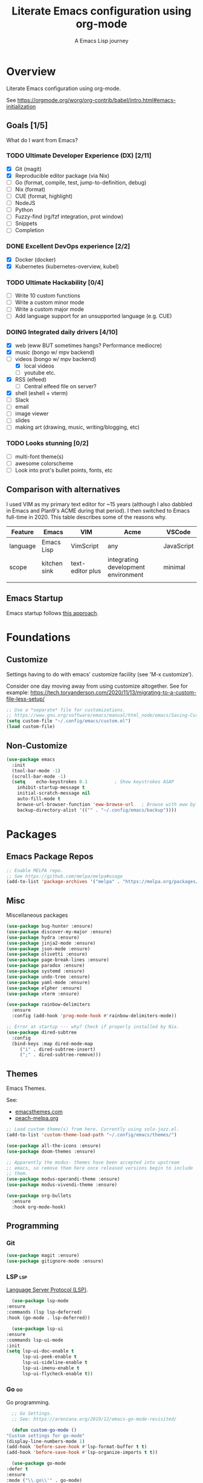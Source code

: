 #+TITLE: Literate Emacs configuration using org-mode
#+SUBTITLE: A Emacs Lisp journey
#+PROPERTY: header-args:emacs-lisp :tangle ~/.config/emacs/init.el
#+TODO: TODO DOING BLOCKED | DONE

* Overview

  Literate Emacs configuration using org-mode.

  See https://orgmode.org/worg/org-contrib/babel/intro.html#emacs-initialization

** Goals [1/5]

   What do I want from Emacs?
   
*** TODO Ultimate Developer Experience (DX) [2/11]
    - [X] Git (magit)
    - [X] Reproducible editor package (via Nix)
    - [ ] Go (format, compile, test, jump-to-definition, debug)
    - [ ] Nix (format)
    - [ ] CUE (format, highlight)
    - [ ] NodeJS
    - [ ] Python
    - [ ] Fuzzy-find (rg/fzf integration, prot window)
    - [ ] Snippets
    - [ ] Completion
*** DONE Excellent DevOps experience [2/2]
    - [X] Docker (docker)
    - [X] Kubernetes (kubernetes-overview, kubel)
*** TODO Ultimate Hackability [0/4]
    - [ ] Write 10 custom functions
    - [ ] Write a custom minor mode
    - [ ] Write a custom major mode
    - [ ] Add language support for an unsupported language (e.g. CUE)
*** DOING Integrated daily drivers [4/10]
    - [X] web (eww BUT sometimes hangs? Performance mediocre)
    - [X] music (bongo w/ mpv backend)
    - [-] videos (bongo w/ mpv backend)
      - [X] local videos
      - [ ] youtube etc.
    - [X] RSS (elfeed)
      - [ ] Central elfeed file on server?
    - [X] shell (eshell + vterm)
    - [ ] Slack
    - [ ] email
    - [ ] image viewer
    - [ ] slides
    - [ ] making art (drawing, music, writing/blogging, etc)
*** TODO Looks stunning [0/2]
    - [ ] multi-font theme(s)
    - [ ] awesome colorscheme
    - [ ] Look into prot's bullet points, fonts, etc
** Comparison with alternatives

   I used VIM as my primary text editor for ~15 years (although I also
   dabbled in Emacs and Plan9's ACME during that period). I then
   switched to Emacs full-time in 2020. This table describes some of
   the reasons why.

   #+NAME: Emacs vs. Alternatives
   | Feature  | Emacs        | VIM              | Acme                                | VSCode     |
   |----------+--------------+------------------+-------------------------------------+------------|
   | language | Emacs Lisp   | VimScript        | any                                 | JavaScript |
   | scope    | kitchen sink | text-editor plus | integrating development environment | minimal    |
   |          |              |                  |                                     |            |
** Emacs Startup

   Emacs startup follows [[https://www.gnu.org/software/emacs/manual/html_node/elisp/Startup-Summary.html][this approach]].

   
   

* Foundations

** Customize

   Settings having to do with emacs' customize facility (see 'M-x customize').

   Consider one day moving away from using customize altogether.
   See for example: https://tech.toryanderson.com/2020/11/13/migrating-to-a-custom-file-less-setup/

   #+begin_src emacs-lisp
     ;; Use a *separate* file for customizations.
     ;; https://www.gnu.org/software/emacs/manual/html_node/emacs/Saving-Customizations.html#Saving-Customizations
     (setq custom-file "~/.config/emacs/custom.el")
     (load custom-file)
   #+end_src

** Non-Customize
   #+begin_src emacs-lisp
     (use-package emacs
       :init
       (tool-bar-mode -1)
       (scroll-bar-mode -1)
       (setq	echo-keystrokes 0.1          ; Show keystrokes ASAP
	     inhibit-startup-message t
	     initial-scratch-message nil
	     auto-fill-mode t
	     browse-url-browser-function 'eww-browse-url   ; Browse with eww by default
	     backup-directory-alist '(("" . "~/.config/emacs/backup"))))
   #+end_src
   
* Packages
** Emacs Package Repos
   #+begin_src emacs-lisp
     ;; Enable MELPA repo.
     ;; See https://github.com/melpa/melpa#usage
     (add-to-list 'package-archives '("melpa" . "https://melpa.org/packages/") t)
   #+end_src

** Misc
   Miscellaneous packages

   #+begin_src emacs-lisp
     (use-package bug-hunter :ensure)
     (use-package discover-my-major :ensure)
     (use-package hydra :ensure)
     (use-package jinja2-mode :ensure)
     (use-package json-mode :ensure)
     (use-package olivetti :ensure)
     (use-package page-break-lines :ensure)
     (use-package paradox :ensure)
     (use-package systemd :ensure)
     (use-package undo-tree :ensure)
     (use-package yaml-mode :ensure)
     (use-package elpher :ensure)
     (use-package vterm :ensure)

     (use-package rainbow-delimiters
       :ensure
       :config (add-hook 'prog-mode-hook #'rainbow-delimiters-mode))

     ;; Error at startup --- why? Check if properly installed by Nix.
     (use-package dired-subtree
       :config
       (bind-keys :map dired-mode-map
		  ("i" . dired-subtree-insert)
		  (";" . dired-subtree-remove)))
   #+end_src

** Themes

   Emacs Themes.

   See:
   - [[https://emacsthemes.com/][emacsthemes.com]]
   - [[https://peach-melpa.org/][peach-melpa.org]]

   #+begin_src emacs-lisp
     ;; Load custom theme(s) from here. Currently using solo-jazz.el.
     (add-to-list 'custom-theme-load-path "~/.config/emacs/themes/")

     (use-package all-the-icons :ensure)
     (use-package doom-themes :ensure)

     ;; Apparently the modus- themes have been accepted into upstream
     ;; emacs, so remove them here once released versions begin to include
     ;; them.
     (use-package modus-operandi-theme :ensure)
     (use-package modus-vivendi-theme :ensure)

     (use-package org-bullets
       :ensure
       :hook org-mode-hook)
   #+end_src

** Programming
*** Git
    #+begin_src emacs-lisp
      (use-package magit :ensure)
      (use-package gitignore-mode :ensure)
    #+end_src
*** LSP                                                                 :lsp:

    [[https://microsoft.github.io/language-server-protocol/][Language Server Protocol (LSP)]].

    #+begin_src emacs-lisp
      (use-package lsp-mode
	:ensure
	:commands (lsp lsp-deferred)
	:hook (go-mode . lsp-deferred))

      (use-package lsp-ui
	:ensure
	:commands lsp-ui-mode
	:init
	(setq lsp-ui-doc-enable t
	      lsp-ui-peek-enable t
	      lsp-ui-sideline-enable t
	      lsp-ui-imenu-enable t
	      lsp-ui-flycheck-enable t))
    #+end_src
*** Go                                                                   :go:

    Go programming.
   
    #+begin_src emacs-lisp
      ;; Go Settings.
      ;; See: https://arenzana.org/2019/12/emacs-go-mode-revisited/

      (defun custom-go-mode ()
	"Custom settings for go-mode"
	(display-line-numbers-mode 1)
	(add-hook 'before-save-hook #'lsp-format-buffer t t)
	(add-hook 'before-save-hook #'lsp-organize-imports t t))

      (use-package go-mode
	:defer t
	:ensure
	:mode ("\\.go\\'" . go-mode)
	:init
	(setq compile-command "echo Building... && go build -v && echo Testing... && go test -v && echo Linter... && golangci-lint")
	(setq compilation-read-command nil)
	:hook custom-go-mode
	:bind (("M-," . compile)
	       ("M-." . godef-jump)))
    #+end_src

*** Nix                                                                 :nix:
    #+begin_src emacs-lisp
      (use-package nix-mode :ensure)
    #+end_src
*** CUE                                                                 :cue:
    TODO
*** Python
    TODO
*** Javascript / TypeScript
    TODO
*** Ruby
** DevOps
*** Docker

    #+begin_src emacs-lisp
      (use-package docker
	:ensure t
	:bind ("C-c d" . docker))

      (use-package dockerfile-mode :ensure)
    #+end_src

*** Kubernetes

    Packages for interacting with Kubernetes.
    
    #+begin_src emacs-lisp
      ;; See https://github.com/chrisbarrett/kubernetes-el
      (use-package kubernetes
	:ensure t
	:commands (kubernetes-overview))

      ;; See https://github.com/abrochard/kubel
      (use-package kubel :ensure)
    #+end_src

** Completion

   IDO mode settings.

   See https://masteringemacs.org/article/introduction-to-ido-mode

   #+BEGIN_SRC emacs-lisp
     (require 'ido)
     (ido-mode t)
     (setq ido-enable-flex-matching t
	   ido-everywhere t
	   ido-create-new-buffer 'always)
   #+END_SRC
** Media
*** RSS/Atom Feeds

    #+begin_src emacs-lisp
      (use-package elfeed :ensure)
      (use-package elfeed-org
	:ensure
	:config
	(elfeed-org)
	(setq rmh-elfeed-org-files (list "~/.config/emacs/elfeed.org")))
    #+end_src
*** Multimedia

    Use bongo to play audio and video.
   
    #+begin_src emacs-lisp
      (use-package bongo
	:ensure
	:init
	;; It seems bongo doesn't play opus files by default. Let's fix that!
	(setq bongo-custom-backend-matchers
	      `((mpv local-file "opus"))))

      ;; Maybe remove this? Review pros/cons.
      ;; youtube-dl on the CLI seems to download less (e.g. via "youtube-dl -x URL")
      (use-package ytdl :ensure)
    #+end_src
** Key Bindings

   Configuration relating mainly to key binding.

   #+begin_src emacs-lisp
     (global-set-key (kbd "C-c C-c") 'comment-or-uncomment-region)
     (setq compilation-scroll-output t)

     (use-package dumb-jump
       :ensure
       :bind (("M-g o" . dumb-jump-go-other-window)
	      ("M-g j" . dumb-jump-go)
	      ("M-g b" . dumb-jump-back)
	      ("M-g i" . dumb-jump-go-prompt)
	      ("M-g x" . dumb-jump-go-prefer-external)
	      ("M-g z" . dumb-jump-go-prefer-external-other-window))
       :config (setq dumb-jump-selector 'ivy) ;; (setq dumb-jump-selector 'helm)
       )

     (defhydra dumb-jump-hydra (:color blue :columns 3)
       "Dumb Jump"
       ("j" dumb-jump-go "Go")
       ("o" dumb-jump-go-other-window "Other window")
       ("e" dumb-jump-go-prefer-external "Go external")
       ("x" dumb-jump-go-prefer-external-other-window "Go external other window")
       ("i" dumb-jump-go-prompt "Prompt")
       ("l" dumb-jump-quick-look "Quick look")
       ("b" dumb-jump-back "Back"))
   #+end_src
  
** Thin Ice!

   This is an area for things I suspect I don't need, but am not
   completely sure about deleting yet. On thin ice!

   #+BEGIN_SRC emacs-lisp
     ;; Company mode is a standard completion package that works well with lsp-mode.
     ;; company-lsp integrates company mode completion with lsp-mode.
     ;; completion-at-point also works out of the box but doesn't support snippets.
     (use-package company
       :ensure
       :config
       (setq company-idle-delay 0)
       (setq company-minimum-prefix-length 1))

     (use-package company-lsp
       :ensure
       :commands company-lsp)

     ;; Optional - provides snippet support.
     (use-package yasnippet
       :ensure
       :commands yas-minor-mode
       :hook (go-mode . yas-minor-mode))

     (setq compilation-window-height 14)
     (defun my-compilation-hook ()
       (when (not (get-buffer-window "*compilation*"))
	 (save-selected-window
	   (save-excursion
	     (let* ((w (split-window-vertically))
		    (h (window-height w)))
	       (select-window w)
	       (switch-to-buffer "*compilation*")
	       (shrink-window (- h compilation-window-height)))))))
     (add-hook 'compilation-mode-hook 'my-compilation-hook)

     (use-package projectile
       :ensure
       :config
       (define-key projectile-mode-map (kbd "C-c p") 'projectile-command-map)
       (projectile-mode +1))
   #+END_SRC

* Resources
** Learning

   Useful Emacs learning resources.

   - [[https://github.com/jtmoulia/elisp-koans][Elisp Koans]]
   - [[https://github.com/chrisdone/elisp-guide][Elisp Guide]]
   - [[https://www.youtube.com/watch?v=RiXK7NALgRs&list=PL8Bwba5vnQK14z96Gil86pLMDO2GnOhQ6][Emacs Videos by Protesilaos Stavrou]]
   - [[https://github.com/emacs-tw/awesome-emacs][Awesome Emacs]]
   - [[https://github.com/p3r7/awesome-elisp][Awesome Elisp]]

** Emacs Init Files

   Some other org-mode init files.

   - https://github.com/EgorDuplensky/emacs-init-org/blob/master/my-init.org
   - https://github.com/dariushazimi/emacsdotfiles/blob/master/myinit-linux.org
   - https://github.com/globz/emacs-conf/blob/master/init.org
   - https://raw.githubusercontent.com/AlexStragies/EmacsConfig/master/emacs.org
   - https://raw.githubusercontent.com/EgorDuplensky/emacs-init-org/master/my-init.org
   - https://raw.githubusercontent.com/gitten/.emacs.d/master/config.org
   - https://raw.githubusercontent.com/vhallac/literate.emacs.d/master/Startup.org
   - https://protesilaos.com/dotemacs/
   - https://gitlab.com/protesilaos/dotfiles/-/raw/master/emacs/.emacs.d/emacs-init.org
   - https://justin.abrah.ms/dotfiles/emacs.html

